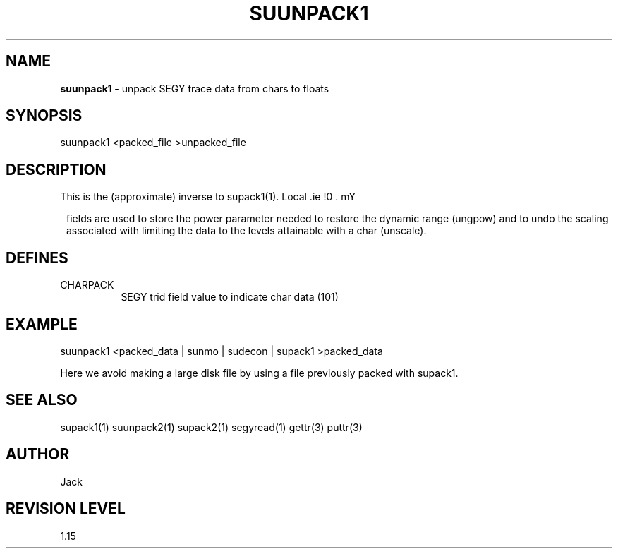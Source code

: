 .ds SY \s-2\f(sRSEG-Y\fP\s0
.TH SUUNPACK1 1 SU
.SH NAME
.B suunpack1 \-
unpack SEGY trace data from chars to floats
.SH SYNOPSIS
.nf
suunpack1 <packed_file >unpacked_file
.SH DESCRIPTION
This is the (approximate) inverse to supack1(1).
Local \*(SY fields are used to store the power
parameter needed to restore the dynamic range (ungpow) and to
undo the scaling associated with limiting the data to
the levels attainable with a char (unscale).
.SH DEFINES
.TP 8
CHARPACK
SEGY trid field value to indicate char data (101)
.SH EXAMPLE
.nf
suunpack1 <packed_data | sunmo | sudecon | supack1 >packed_data
.fi
.sp
Here we avoid making a large disk file by using a file
previously packed with supack1.
.SH SEE ALSO
supack1(1) suunpack2(1) supack2(1) segyread(1) gettr(3) puttr(3)
.SH AUTHOR
Jack
.SH REVISION LEVEL
1.15
